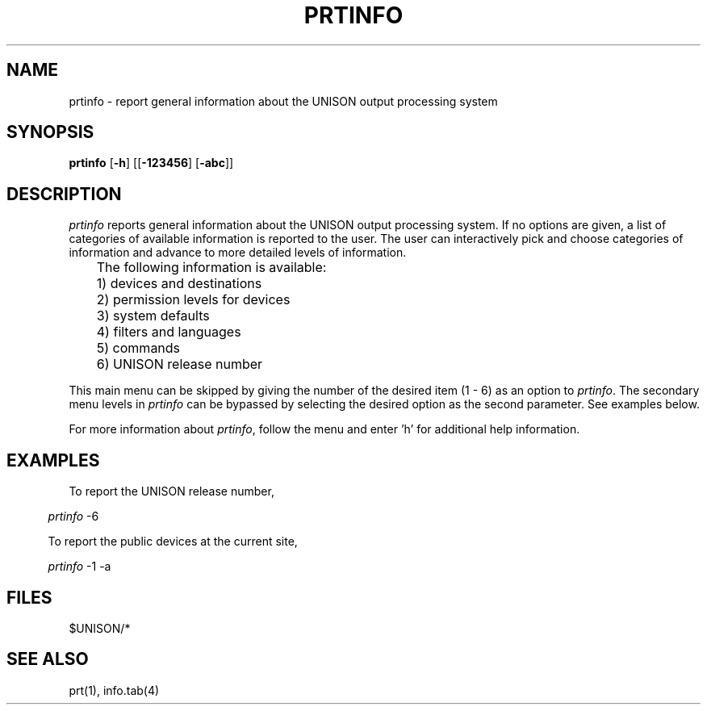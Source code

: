 .\"_
.TH PRTINFO 1 "90/03/10 3.3" UNISON
.SH NAME
prtinfo \- report general information about the UNISON output processing system
.SH SYNOPSIS
.\"_
.\"_
.\"	Module:   prtinfo.1, Level 3.3
.\"	File:     /az07/kls/UNISON.SCCS.3/man/u_man/man1/s.prtinfo.1
.\"_
.\"	Modified: 3/10/90  15:24:03
.\"	Fetched:  11/15/90  21:40:26
.\"_
.ds Un \fIprtinfo\fR
.\"_
.nf
\fBprtinfo\fR [\fB-h\fR] [[\fB-123456\fR] [\fB-abc\fR]]
.SH DESCRIPTION
\*(Un reports general information about the UNISON output processing system.
If no options are given, a list of categories of available information
is reported to the user.  The user can interactively pick
and choose categories of information and advance to more
detailed levels of information.
.nf

	The following information is available:

	1)  devices and destinations
	2)  permission levels for devices
	3)  system defaults
	4)  filters and languages
	5)  commands
	6)  UNISON release number

.fi
.PP
This main menu can be skipped by giving
the number of the desired item (1 - 6)
as an option to \*(Un.
The secondary menu levels in \*(Un
can be bypassed by selecting the desired option as the second
parameter.  See examples below.
.PP
For more information about \*(Un,
follow the menu and enter 'h' for additional help information.
.SH EXAMPLES
To report the UNISON release number,
.sp
.in 5
\fB\*(Un\fR -6
.sp
To report the public devices at the current site,
.sp
.in 5
\fB\*(Un\fR -1 -a
.SH FILES
$UNISON/*
.SH SEE ALSO
prt(1), info.tab(4)
